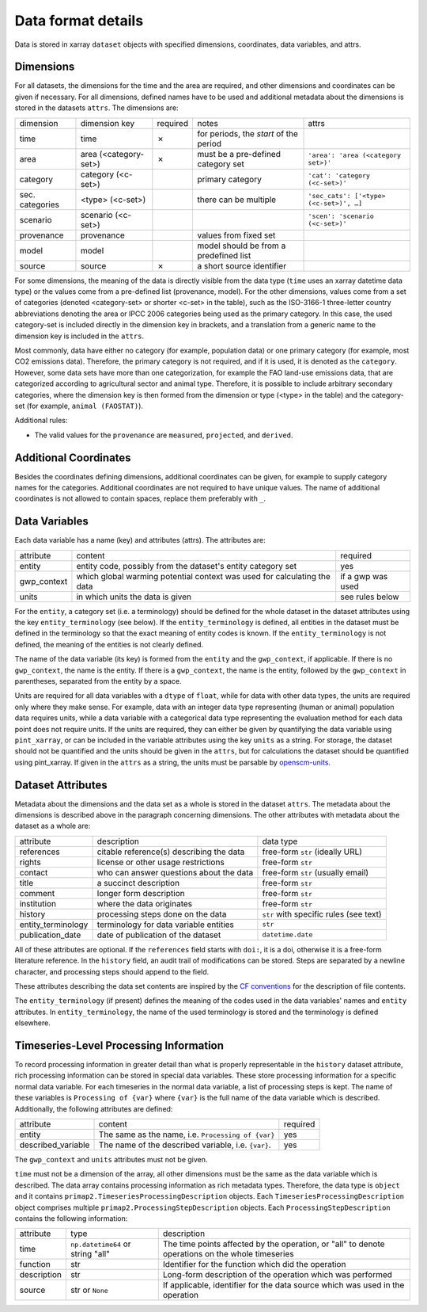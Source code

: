 .. _data_format_details:

===================
Data format details
===================

Data is stored in xarray ``dataset`` objects with specified dimensions, coordinates,
data variables, and attrs.

Dimensions
----------

For all datasets, the dimensions for the time and the area are required, and other
dimensions and coordinates can be given if necessary.
For all dimensions, defined names have to be used and additional metadata about the
dimensions is stored in the datasets ``attrs``.
The dimensions are:

===============  =====================  ========  ======================================  =======================================
dimension        dimension key          required  notes                                   attrs
---------------  ---------------------  --------  --------------------------------------  ---------------------------------------
time             time                   ✗         for periods, the *start* of the period
area             area (<category-set>)  ✗         must be a pre-defined category set      ``'area': 'area (<category set>)'``
category         category (<c-set>)               primary category                        ``'cat': 'category (<c-set>)'``
sec. categories  <type> (<c-set>)                 there can be multiple                   ``'sec_cats': ['<type> (<c-set>)', …]``
scenario         scenario (<c-set>)                                                       ``'scen': 'scenario (<c-set>)'``
provenance       provenance                       values from fixed set
model            model                            model should be from a predefined list
source           source                 ✗         a short source identifier
===============  =====================  ========  ======================================  =======================================

For some dimensions, the meaning of the data is directly visible from the data type
(``time`` uses an xarray datetime data type) or the values come from a pre-defined list
(provenance, model).
For the other dimensions, values come from a set of categories (denoted <category-set>
or shorter <c-set> in the table), such as the ISO-3166-1 three-letter country
abbreviations denoting the area or IPCC 2006 categories being used as the primary
category.
In this case, the used category-set is included directly in the dimension key in
brackets, and a translation from a generic name to the dimension key is included in the
``attrs``.

Most commonly, data have either no category (for example, population data) or one
primary category (for example, most CO2 emissions data).
Therefore, the primary category is not required, and if it is used, it is
denoted as the ``category``.
However, some data sets have more than one categorization, for example the FAO land-use
emissions data, that are categorized according to agricultural sector and animal type.
Therefore, it is possible to include arbitrary secondary categories, where the
dimension key is then formed from the dimension or type (<type> in the table) and the
category-set (for example, ``animal (FAOSTAT)``).

Additional rules:

* The valid values for the ``provenance`` are ``measured``, ``projected``, and
  ``derived``.

Additional Coordinates
----------------------

Besides the coordinates defining dimensions, additional coordinates can be given, for
example to supply category names for the categories. Additional coordinates are not
required to have unique values.
The name of additional coordinates is not allowed to contain spaces, replace them
preferably with ``_``.

Data Variables
--------------

Each data variable has a name (key) and attributes (attrs).
The attributes are:

===========  ========================================================================  ============================
attribute    content                                                                   required
-----------  ------------------------------------------------------------------------  ----------------------------
entity       entity code, possibly from the dataset's entity category set              yes
gwp_context  which global warming potential context was used for calculating the data  if a gwp was used
units        in which units the data is given                                          see rules below
===========  ========================================================================  ============================

For the ``entity``, a category set (i.e. a terminology) should be defined for the
whole dataset in the dataset attributes using the key ``entity_terminology`` (see
below).
If the ``entity_terminology`` is defined, all entities in the dataset must be defined
in the terminology so that the exact meaning of entity codes is known.
If the ``entity_terminology`` is not defined, the meaning of the entities is not clearly
defined.

The name of the data variable (its key) is formed from the ``entity`` and the
``gwp_context``, if applicable.
If there is no ``gwp_context``, the name is the entity.
If there is a ``gwp_context``, the name is the entity, followed by the ``gwp_context``
in parentheses, separated from the entity by a space.

Units are required for all data variables with a ``dtype`` of ``float``, while
for data with other data types, the units are required only where they make sense.
For example, data with an integer data type representing (human or animal) population
data requires units, while a data variable with a categorical data type representing
the evaluation method for each data point does not require units.
If the units are required, they can either be given by quantifying the data variable
using ``pint_xarray``, or can be included in the variable attributes using the key
``units`` as a string.
For storage, the dataset should not be quantified and the units should be given in the
``attrs``, but for calculations the dataset should be quantified using pint_xarray.
If given in the ``attrs`` as a string, the units must be parsable by
`openscm-units <https://openscm-units.readthedocs.io>`_.

Dataset Attributes
------------------

Metadata about the dimensions and the data set as a whole is stored in the dataset
``attrs``.
The metadata about the dimensions is described above in the paragraph concerning
dimensions.
The other attributes with metadata about the dataset as a whole are:

==================  ========================================  =========================================
attribute           description                               data type
------------------  ----------------------------------------  -----------------------------------------
references          citable reference(s) describing the data  free-form ``str`` (ideally URL)
rights              license or other usage restrictions       free-form ``str``
contact             who can answer questions about the data   free-form ``str`` (usually email)
title               a succinct description                    free-form ``str``
comment             longer form description                   free-form ``str``
institution         where the data originates                 free-form ``str``
history             processing steps done on the data         ``str`` with specific rules (see text)
entity_terminology  terminology for data variable entities    ``str``
publication_date    date of publication of the dataset        ``datetime.date``
==================  ========================================  =========================================

All of these attributes are optional.
If the ``references`` field starts with ``doi:``, it is a doi, otherwise it is a
free-form literature reference.
In the ``history`` field, an audit trail of modifications can be stored. Steps are
separated by a newline character, and processing steps should append to the field.

These attributes describing the data set contents are inspired by the
`CF conventions <https://cfconventions.org/Data/cf-conventions/cf-conventions-1.8/cf-conventions.html#description-of-file-contents>`_
for the description of file contents.

The ``entity_terminology`` (if present) defines the meaning of the codes used in the
data variables' names and ``entity`` attributes.
In ``entity_terminology``, the name of the used terminology is stored and the
terminology is defined elsewhere.

Timeseries-Level Processing Information
---------------------------------------

To record processing information in greater detail than what is properly representable
in the ``history`` dataset attribute, rich processing information can be stored in
special data variables.
These store processing information for a specific normal data variable.
For each timeseries in the normal data variable, a list of processing steps is kept.
The name of these variables is ``Processing of {var}`` where ``{var}`` is the
full name of the data variable which is described. Additionally, the following
attributes are defined:

==================  ========================================================================  ============================
attribute           content                                                                   required
------------------  ------------------------------------------------------------------------  ----------------------------
entity              The same as the name, i.e. ``Processing of {var}``                        yes
described_variable  The name of the described variable, i.e. ``{var}``.                       yes
==================  ========================================================================  ============================

The ``gwp_context`` and ``units`` attributes must not be given.

``time`` must not be a dimension of the array, all other dimensions must be the same
as the data variable which is described.
The data array contains processing information as rich metadata types.
Therefore, the data type is ``object`` and it contains
``primap2.TimeseriesProcessingDescription`` objects.
Each ``TimeseriesProcessingDescription`` object comprises multiple
``primap2.ProcessingStepDescription`` objects.
Each ``ProcessingStepDescription`` contains the following information:

===========  =================================  =============================================================================
attribute    type                               description
-----------  ---------------------------------  -----------------------------------------------------------------------------
time         ``np.datetime64`` or string "all"  The time points affected by the operation, or "all" to denote operations on the whole timeseries
function     str                                Identifier for the function which did the operation
description  str                                Long-form description of the operation which was performed
source       str or ``None``                    If applicable, identifier for the data source which was used in the operation
===========  =================================  =============================================================================
